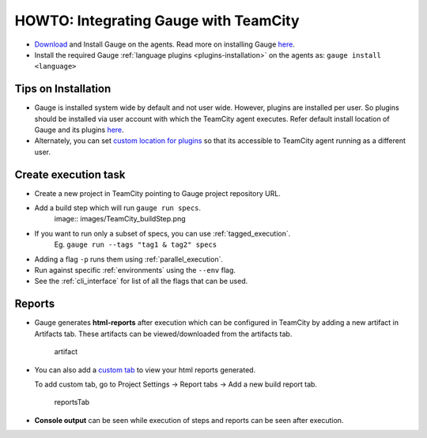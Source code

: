 HOWTO: Integrating Gauge with TeamCity
======================================

-  `Download <https://gauge.org/get-started.html>`__ and Install
   Gauge on the agents. Read more on installing Gauge
   `here <https://docs.gauge.org/installing.html#installation>`__.
-  Install the required Gauge :ref:`language plugins <plugins-installation>` on
   the agents as: ``gauge install <language>``

Tips on Installation
--------------------

-  Gauge is installed system wide by default and not user wide. However,
   plugins are installed per user. So plugins should be installed via
   user account with which the TeamCity agent executes. Refer default
   install location of Gauge and its plugins
   `here <https://docs.gauge.org/troubleshooting.html#gauge-installation>`__.

-  Alternately, you can set `custom location for
   plugins <https://docs.gauge.org/troubleshooting.html#custom-plugin-install-location>`__
   so that its accessible to TeamCity agent running as a different user.

Create execution task
---------------------

-  Create a new project in TeamCity pointing to Gauge project repository
   URL.
-  Add a build step which will run ``gauge run specs``. 
    image:: images/TeamCity_buildStep.png

-  If you want to run only a subset of specs, you can use :ref:`tagged_execution`. 
    Eg. ``gauge run --tags "tag1 & tag2" specs``
-  Adding a flag ``-p`` runs them using :ref:`parallel_execution`.
-  Run against specific :ref:`environments` using the ``--env`` flag.
-  See the :ref:`cli_interface` for list of all the flags that can be used.

Reports
-------

-  Gauge generates **html-reports** after execution which can be
   configured in TeamCity by adding a new artifact in Artifacts tab.
   These artifacts can be viewed/downloaded from the artifacts tab.

   .. figure:: images/TeamCity_Artifact.png
      :alt: artifact

      artifact

-  You can also add a `custom
   tab <https://confluence.jetbrains.com/display/TCD9/Including+Third-Party+Reports+in+the+Build+Results>`__
   to view your html reports generated.

   To add custom tab, go to Project Settings -> Report tabs -> Add a new
   build report tab.

   .. figure:: images/TeamCity_ReportTab.png
      :alt: report tab

      reportsTab

-  **Console output** can be seen while execution of steps and reports
   can be seen after execution.